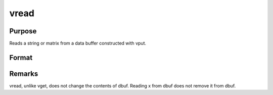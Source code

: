 
vread
==============================================

Purpose
----------------
Reads a string or matrix from a data buffer constructed with vput.

Format
----------------
.. function:: vread(dbuf, xname)

    :param dbuf: a data buffer containing various strings and matrices.
    :type dbuf: Nx1 vector

    :param xname: the name of the matrix or string to read from dbuf.
    :type xname: string

    :returns: x (*LxM matrix or string*), the item read from dbuf.



Remarks
-------

vread, unlike vget, does not change the contents of dbuf. Reading x from
dbuf does not remove it from dbuf.

